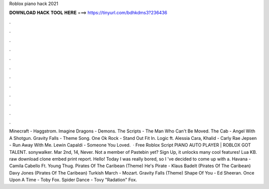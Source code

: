 Roblox piano hack 2021



𝐃𝐎𝐖𝐍𝐋𝐎𝐀𝐃 𝐇𝐀𝐂𝐊 𝐓𝐎𝐎𝐋 𝐇𝐄𝐑𝐄 ===> https://tinyurl.com/bdhkdms3?236436



.



.



.



.



.



.



.



.



.



.



.



.



Minecraft - Haggstrom. Imagine Dragons - Demons. The Scripts - The Man Who Can't Be Moved. The Cab - Angel With A Shotgun. Gravity Falls - Theme Song. One Ok Rock - Stand Out Fit In. Logic ft. Alessia Cara, Khalid - Carly Rae Jepsen - Run Away With Me. Lewin Capaldi - Someone You Loved.  · Free Roblox Script PIANO AUTO PLAYER | ROBLOX GOT TALENT. sonywalker. Mar 2nd, 14, Never. Not a member of Pastebin yet? Sign Up, it unlocks many cool features! Lua KB. raw download clone embed print report. Hello! Today I was really bored, so I 've decided to come up with a. Havana - Camila Cabello Ft. Young Thug. Pirates Of The Caribean (Theme) He's Pirate - Klaus Badelt (Pirates Of The Caribean) Davy Jones (Pirates Of The Caribean) Turkish March - Mozart. Gravity Falls (Theme) Shape Of You - Ed Sheeran. Once Upon A Time - Toby Fox. Spider Dance - Tovy "Radation" Fox.

